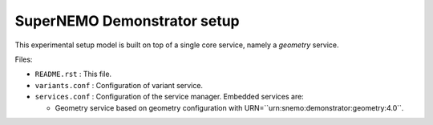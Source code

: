 ================================
SuperNEMO Demonstrator setup
================================

This experimental setup model is built on top of
a single core service, namely a *geometry* service.

Files:

* ``README.rst`` : This file.
* ``variants.conf`` : Configuration of variant service.
* ``services.conf`` : Configuration of the service manager.
  Embedded services are:

  * Geometry service based on geometry configuration
    with URN=``urn:snemo:demonstrator:geometry:4.0``.

.. end
